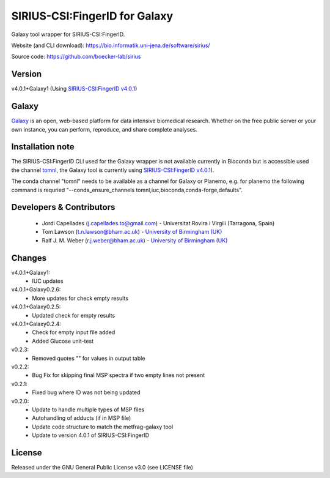 SIRIUS-CSI:FingerID for Galaxy
==============================
|Build Status (Travis)| |Git| 

Galaxy tool wrapper for SIRIUS-CSI:FingerID.

Website (and CLI download): https://bio.informatik.uni-jena.de/software/sirius/

Source code: https://github.com/boecker-lab/sirius


Version
------

v4.0.1+Galaxy1
(Using `SIRIUS-CSI:FingerID v4.0.1 <https://bio.informatik.uni-jena.de/repository/dist-release-local/de/unijena/bioinf/ms/sirius/4.0.1/sirius-4.0.1-linux64-headless.zip>`_)

Galaxy
------
`Galaxy <https://galaxyproject.org>`_ is an open, web-based platform for data intensive biomedical research. Whether on the free public server or your own instance, you can perform, reproduce, and share complete analyses. 

Installation note
------

The SIRIUS-CSI:FingerID CLI used for the Galaxy wrapper  is not available currently in Bioconda but is accessible used the channel `tomnl <https://anaconda.org/tomnl/sirius-csifingeridx>`_, the Galaxy tool is currently using `SIRIUS-CSI:FingerID v4.0.1 <https://bio.informatik.uni-jena.de/repository/dist-release-local/de/unijena/bioinf/ms/sirius/4.0.1/sirius-4.0.1-linux64-headless.zip>`_).

The conda channel "tomnl" needs to be available as a channel for Galaxy or Planemo, e.g. for planemo the following command is requried "--conda_ensure_channels tomnl,iuc,bioconda,conda-forge,defaults".


Developers & Contributors
-------------------------
 - Jordi Capellades (j.capellades.to@gmail.com) - Universitat Rovira i Virgili (Tarragona, Spain)
 - Tom Lawson (t.n.lawson@bham.ac.uk) - `University of Birmingham (UK) <http://www.birmingham.ac.uk/index.aspx>`_
 - Ralf J. M. Weber (r.j.weber@bham.ac.uk) - `University of Birmingham (UK) <http://www.birmingham.ac.uk/index.aspx>`_


Changes
-------
v4.0.1+Galaxy1:
 - IUC updates

v4.0.1+Galaxy0.2.6:
 - More updates for check empty results

v4.0.1+Galaxy0.2.5:
 - Updated check for empty results

v4.0.1+Galaxy0.2.4:
 - Check for empty input file added
 - Added Glucose unit-test

v0.2.3:
 - Removed quotes "" for values in output table

v0.2.2:
 - Bug Fix for skipping final MSP spectra if two empty lines not present

v0.2.1:
 - Fixed bug where ID was not being updated

v0.2.0:
 - Update to handle multiple types of MSP files
 - Autohandling of adducts (if in MSP file)
 - Update code structure to match the metfrag-galaxy tool
 - Update to version 4.0.1 of SIRIUS-CSI:FingerID

License
-------
Released under the GNU General Public License v3.0 (see LICENSE file)


.. |Build Status (Travis)| image:: https://img.shields.io/travis/computational-metabolomics/sirius-csifingerid-galaxy.svg?style=flat&maxAge=3600&label=Travis-CI
   :target: https://travis-ci.org/computational-metabolomics/sirius-csifingerid-galaxy

.. |Git| image:: https://img.shields.io/badge/repository-GitHub-blue.svg?style=flat&maxAge=3600
   :target: https://github.com/boecker-lab/sirius


